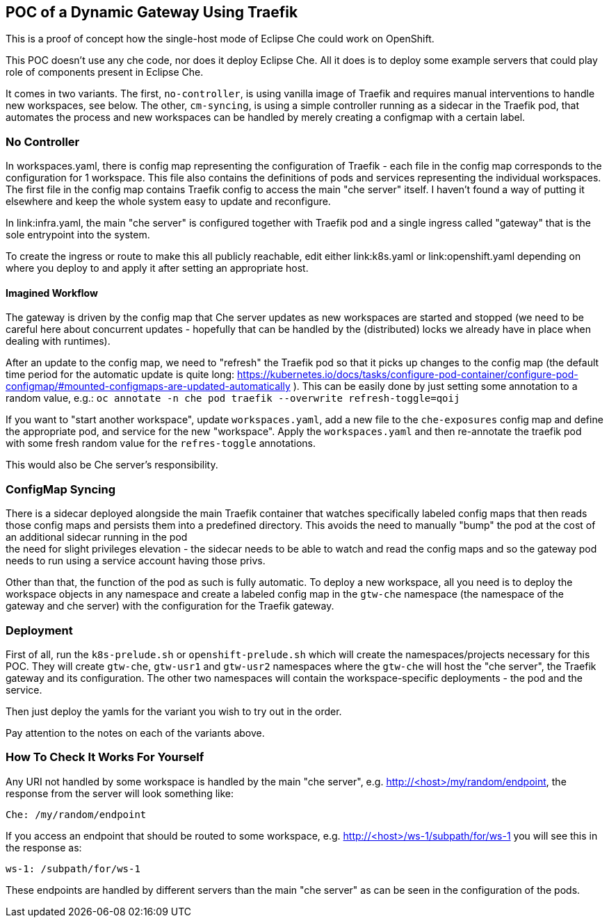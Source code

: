== POC of a Dynamic Gateway Using Traefik

This is a proof of concept how the single-host mode of Eclipse Che
could work on OpenShift.

This POC doesn't use any che code, nor does it deploy Eclipse Che.
All it does is to deploy some example servers that could play role of
components present in Eclipse Che.

It comes in two variants. The first, `no-controller`, is using vanilla image
of Traefik and requires manual interventions to handle new workspaces, see
below. The other, `cm-syncing`, is using a simple controller running as a 
sidecar in the Traefik pod, that automates the process and new workspaces
can be handled by merely creating a configmap with a certain label.

=== No Controller

In workspaces.yaml, there is config map representing the configuration
of Traefik - each file in the config map corresponds to the configuration
for 1 workspace. This file also contains the definitions of pods and
services representing the individual workspaces. The first file in the config
map contains Traefik config to access the main "che server" itself. I haven't 
found a way of putting it elsewhere and keep the whole system easy to update 
and reconfigure.

In link:infra.yaml, the main "che server" is configured together with
Traefik pod and a single ingress called "gateway" that is the sole
entrypoint into the system.

To create the ingress or route to make this all publicly reachable, edit
either link:k8s.yaml or link:openshift.yaml depending on where you deploy
to and apply it after setting an appropriate host.

==== Imagined Workflow

The gateway is driven by the config map that Che server updates as new
workspaces are started and stopped (we need to be careful here about
concurrent updates - hopefully that can be handled by the (distributed) 
locks we already have in place when dealing with runtimes).

After an update to the config map, we need to "refresh" the Traefik pod
so that it picks up changes to the config map (the default time period 
for the automatic update is quite long: 
https://kubernetes.io/docs/tasks/configure-pod-container/configure-pod-configmap/#mounted-configmaps-are-updated-automatically
). This can be easily done by just setting some annotation
to a random value, e.g.:
`oc annotate -n che pod traefik --overwrite refresh-toggle=qoij`

If you want to "start another workspace", update `workspaces.yaml`, add 
a new file to the `che-exposures` config map and define the appropriate pod, 
and service for the new "workspace". Apply the `workspaces.yaml` and then 
re-annotate the traefik pod with some fresh random value for the 
`refres-toggle` annotations.

This would also be Che server's responsibility.

=== ConfigMap Syncing

There is a sidecar deployed alongside the main Traefik container that watches
specifically labeled config maps that then reads those config maps and
persists them into a predefined directory. This avoids the need to manually
"bump" the pod at the cost of an additional sidecar running in the pod + 
the need for slight privileges elevation - the sidecar needs to be able to watch
and read the config maps and so the gateway pod needs to run using a service
account having those privs.

Other than that, the function of the pod as such is fully automatic. To deploy
a new workspace, all you need is to deploy the workspace objects in any namespace
and create a labeled config map in the `gtw-che` namespace (the namespace of the
gateway and che server) with the configuration for the Traefik gateway.

=== Deployment

First of all, run the `k8s-prelude.sh` or `openshift-prelude.sh` which will
create the namespaces/projects necessary for this POC. They will create
`gtw-che`, `gtw-usr1` and `gtw-usr2` namespaces where the `gtw-che` will 
host the "che server", the Traefik gateway and its configuration. The other
two namespaces will contain the workspace-specific deployments - the pod
and the service.

Then just deploy the yamls for the variant you wish to try out in the order.

Pay attention to the notes on each of the variants above.

=== How To Check It Works For Yourself

Any URI not handled by some workspace is handled by the main "che server",
e.g. http://<host>/my/random/endpoint, the response from the server will 
look something like:

  Che: /my/random/endpoint

If you access an endpoint that should be routed to some workspace, e.g.
http://<host>/ws-1/subpath/for/ws-1 you will see this in the response as:

  ws-1: /subpath/for/ws-1

These endpoints are handled by different servers than the main "che server"
as can be seen in the configuration of the pods.

